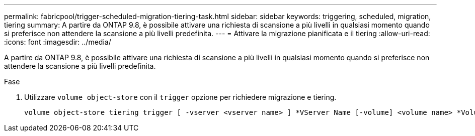 ---
permalink: fabricpool/trigger-scheduled-migration-tiering-task.html 
sidebar: sidebar 
keywords: triggering, scheduled, migration, tiering 
summary: A partire da ONTAP 9.8, è possibile attivare una richiesta di scansione a più livelli in qualsiasi momento quando si preferisce non attendere la scansione a più livelli predefinita. 
---
= Attivare la migrazione pianificata e il tiering
:allow-uri-read: 
:icons: font
:imagesdir: ../media/


[role="lead"]
A partire da ONTAP 9.8, è possibile attivare una richiesta di scansione a più livelli in qualsiasi momento quando si preferisce non attendere la scansione a più livelli predefinita.

.Fase
. Utilizzare `volume object-store` con il `trigger` opzione per richiedere migrazione e tiering.
+
[listing]
----
volume object-store tiering trigger [ -vserver <vserver name> ] *VServer Name [-volume] <volume name> *Volume Name
----

